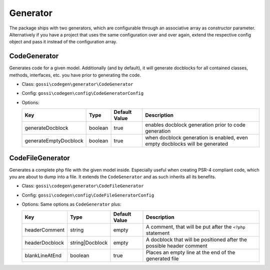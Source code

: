 Generator
=========

The package ships with two generators, which are configurable through an associative array as constructor parameter. Alternatively if you have a project that uses the same configuration over and over again, extend the respective config object and pass it instead of the configuration array.

CodeGenerator
-------------

Generates code for a given model. Additionally (and by default), it will generate docblocks for all contained classes, methods, interfaces, etc. you have prior to generating the code.

* Class: ``gossi\codegen\generator\CodeGenerator``
* Config: ``gossi\codegen\config\CodeGeneratorConfig``
* Options:

  +-----------------------+---------+---------------+-----------------------------------------------------------------------------+
  | Key                   | Type    | Default Value | Description                                                                 |
  +=======================+=========+===============+=============================================================================+
  | generateDocblock      | boolean | true          | enables docblock generation prior to code generation                        |
  +-----------------------+---------+---------------+-----------------------------------------------------------------------------+
  | generateEmptyDocblock | boolean | true          | when docblock generation is enabled, even empty docblocks will be generated |
  +-----------------------+---------+---------------+-----------------------------------------------------------------------------+

CodeFileGenerator
-----------------

Generates a complete php file with the given model inside. Especially useful when creating PSR-4 compliant code, which you are about to dump into a file. It extends the ``CodeGenerator`` and as such inherits all its benefits.

* Class: ``gossi\codegen\generator\CodeFileGenerator``
* Config: ``gossi\codegen\config\CodeFileGeneratorConfig``
* Options: Same options as ``CodeGenerator`` plus:

  +----------------+-----------------+---------------+----------------------------------------------------------------------+
  | Key            | Type            | Default Value | Description                                                          |
  +================+=================+===============+======================================================================+
  | headerComment  | string          | empty         | A comment, that will be put after the ``<?php`` statement            |
  +----------------+-----------------+---------------+----------------------------------------------------------------------+
  | headerDocblock | string|Docblock | empty         | A docblock that will be positioned after the possible header comment |
  +----------------+-----------------+---------------+----------------------------------------------------------------------+
  | blankLineAtEnd | boolean         | true          | Places an empty line at the end of the generated file                |
  +----------------+-----------------+---------------+----------------------------------------------------------------------+
